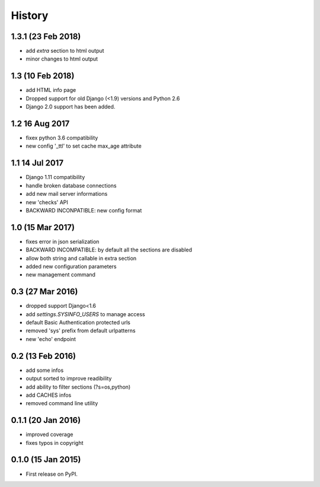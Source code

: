 .. :changelog:

=======
History
=======

1.3.1 (23 Feb 2018)
-----------------
* add `extra` section to html output
* minor changes to html output


1.3 (10 Feb 2018)
-----------------
* add HTML info page
* Dropped support for old Django (<1.9) versions and Python 2.6
* Django 2.0 support has been added.


1.2 16 Aug 2017
---------------
* fixex python 3.6 compatibility
* new config '_ttl' to set cache max_age attribute


1.1 14 Jul 2017
---------------
* Django 1.11 compatibility
* handle broken database connections
* add new mail server informations
* new 'checks' API
* BACKWARD INCONPATIBLE: new config format


1.0 (15 Mar 2017)
-----------------
* fixes error in json serialization
* BACKWARD INCOMPATIBLE: by default all the sections are disabled
* allow both string and callable in extra section
* added new configuration parameters
* new management command

0.3 (27 Mar 2016)
-----------------
* dropped support Django<1.6
* add `settings.SYSINFO_USERS` to manage access
* default Basic Authentication protected urls
* removed 'sys' prefix from default urlpatterns
* new 'echo' endpoint

0.2 (13 Feb 2016)
-----------------
* add some infos
* output sorted to improve readibility
* add ability to filter sections (?s=os,python)
* add CACHES infos
* removed command line utility


0.1.1 (20 Jan 2016)
-------------------
* improved coverage
* fixes typos in copyright


0.1.0 (15 Jan 2015)
-------------------
* First release on PyPI.
